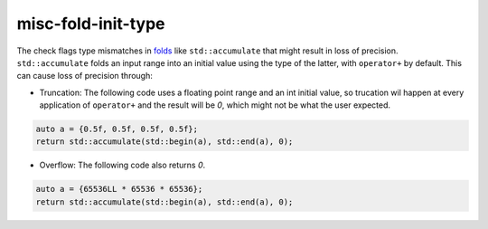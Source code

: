 .. title:: clang-tidy - misc-fold-init-type

misc-fold-init-type
===================

The check flags type mismatches in
`folds <https://en.wikipedia.org/wiki/Fold_(higher-order_function)>`_
like ``std::accumulate`` that might result in loss of precision.
``std::accumulate`` folds an input range into an initial value using the type of
the latter, with ``operator+`` by default. This can cause loss of precision
through:

- Truncation: The following code uses a floating point range and an int
  initial value, so trucation wil happen at every application of ``operator+``
  and the result will be `0`, which might not be what the user expected.

.. code-block:: c++

  auto a = {0.5f, 0.5f, 0.5f, 0.5f};
  return std::accumulate(std::begin(a), std::end(a), 0);

- Overflow: The following code also returns `0`.

.. code-block:: c++

  auto a = {65536LL * 65536 * 65536};
  return std::accumulate(std::begin(a), std::end(a), 0);
